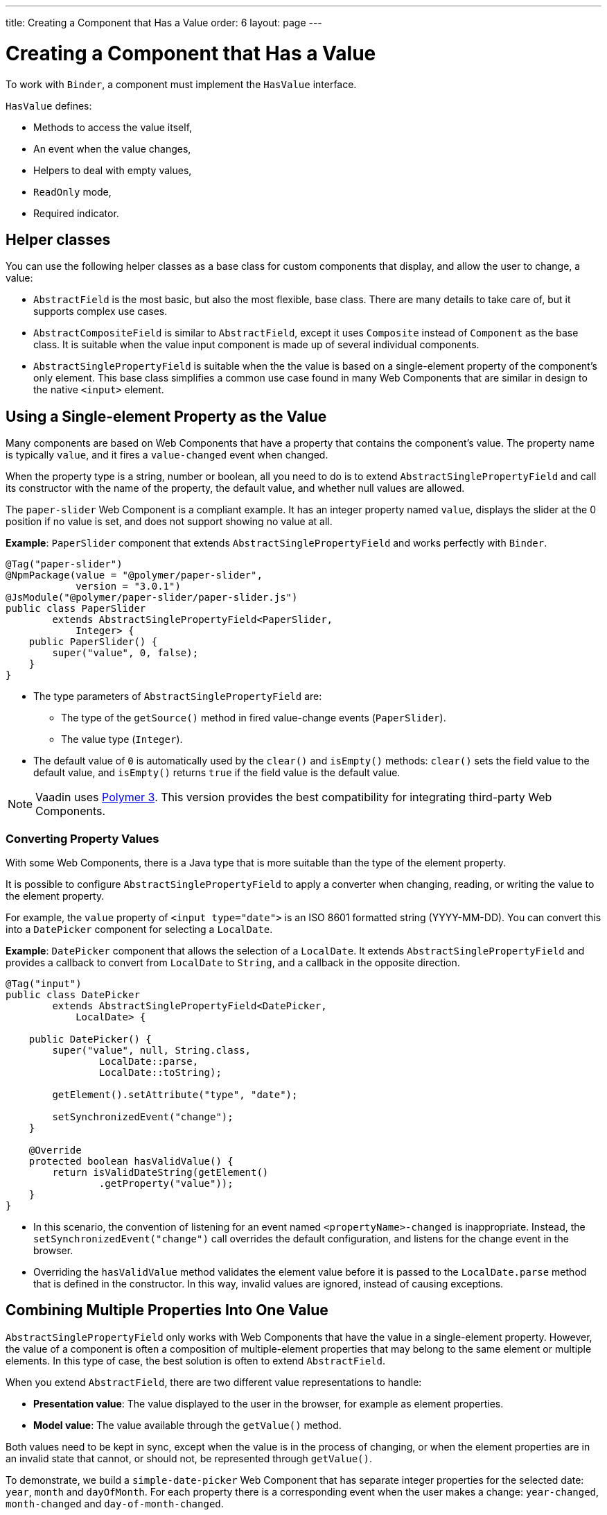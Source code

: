---
title: Creating a Component that Has a Value
order: 6
layout: page
---

= Creating a Component that Has a Value

To work with `Binder`, a component must implement the `HasValue` interface. 

`HasValue` defines:

* Methods to access the value itself, 
* An event when the value changes, 
* Helpers to deal with empty values, 
* `ReadOnly` mode,  
* Required indicator.

== Helper classes

You can use the following helper classes as a base class for custom components that display, and allow the user to change, a value:

* `AbstractField` is the most basic, but also the most flexible, base class. There are many details to take care of, but it supports complex use cases. 
* `AbstractCompositeField` is similar to `AbstractField`, except it uses `Composite` instead of `Component` as the base class. It is suitable when the value input component is made up of several individual components.
* `AbstractSinglePropertyField` is suitable when the the value is based on a single-element property of the component's only element. This base class simplifies a common use case found in many Web Components that are similar in design to the native `<input>` element.


== Using a Single-element Property as the Value

Many components are based on Web Components that have a property that contains the component's value. The property name is typically `value`, and it fires a `value-changed` event when changed.

When the property type is a string, number or boolean, all you need to do is to extend `AbstractSinglePropertyField` and call its constructor with the name of the property, the default value, and whether null values are allowed.

The `paper-slider` Web Component is a compliant example. It has an integer property named `value`, displays the slider at the 0 position if no value is set, and does not support showing no value at all.

*Example*: `PaperSlider` component that extends `AbstractSinglePropertyField` and works perfectly with `Binder`.

[source, java]
----
@Tag("paper-slider")
@NpmPackage(value = "@polymer/paper-slider",
            version = "3.0.1")
@JsModule("@polymer/paper-slider/paper-slider.js")
public class PaperSlider
        extends AbstractSinglePropertyField<PaperSlider,
            Integer> {
    public PaperSlider() {
        super("value", 0, false);
    }
}
----

* The type parameters of `AbstractSinglePropertyField` are:
** The type of the `getSource()` method in fired value-change events (`PaperSlider`).
** The value type (`Integer`).
* The default value of `0` is automatically used by the `clear()` and `isEmpty()` methods: `clear()` sets the field value to the default value, and `isEmpty()` returns `true` if the field value is the default value.

[NOTE]
Vaadin uses https://polymer-library.polymer-project.org/3.0/docs/about_30[Polymer 3]. This version provides the best compatibility for integrating third-party Web Components.

=== Converting Property Values

With some Web Components, there is a Java type that is more suitable than the type of the element property. 

It is possible to configure `AbstractSinglePropertyField` to apply a converter when changing, reading, or writing the value to the element property.

For example, the `value` property of `<input type="date">` is an ISO 8601 formatted string (YYYY-MM-DD). You can convert this into a `DatePicker` component for selecting a `LocalDate`.

*Example*: `DatePicker` component that allows the selection of a `LocalDate`. It extends `AbstractSinglePropertyField` and provides a callback to convert from `LocalDate` to `String`, and a callback in the opposite direction.
[source, java]
----
@Tag("input")
public class DatePicker
        extends AbstractSinglePropertyField<DatePicker,
            LocalDate> {

    public DatePicker() {
        super("value", null, String.class,
                LocalDate::parse,
                LocalDate::toString);

        getElement().setAttribute("type", "date");

        setSynchronizedEvent("change");
    }

    @Override
    protected boolean hasValidValue() {
        return isValidDateString(getElement()
                .getProperty("value"));
    }
}
----

* In this scenario, the convention of listening for an event named `<propertyName>-changed` is inappropriate. Instead, the `setSynchronizedEvent("change")` call overrides the default configuration, and listens for the change event in the browser.

* Overriding the `hasValidValue` method validates the element value before it is passed to the `LocalDate.parse` method that is defined in the constructor. In this way, invalid values are ignored, instead of causing exceptions.

== Combining Multiple Properties Into One Value

`AbstractSinglePropertyField` only works with Web Components that have the value in a single-element property. However, the value of a component is often a composition of multiple-element properties that may belong to the same element or multiple elements. In this type of case, the best solution is often to extend `AbstractField`. 

When you extend `AbstractField`, there are two different value representations to handle:

* *Presentation value*: The value displayed to the user in the browser, for example as element properties.
* *Model value*: The value available through the `getValue()` method.

Both values need to be kept in sync, except when the value is in the process of changing, or when the element properties are in an invalid state that cannot, or should not, be represented through `getValue()`.

To demonstrate, we build a `simple-date-picker` Web Component that has separate integer properties for the selected date: `year`, `month` and `dayOfMonth`. For each property there is a corresponding event when the user makes a change: `year-changed`, `month-changed` and `day-of-month-changed`.

Start by implementing a `SimpleDatePicker` component that extends `AbstractField` and passes the default value to its constructor.

[source, java]
----
@Tag("simple-date-picker")
public class SimpleDatePicker
    extends AbstractField<SimpleDatePicker, LocalDate> {

    public SimpleDatePicker() {
        super(null);
    }
}
----

[NOTE]
The type parameters are the same as for `AbstractSinglePropertyField`: the `getSource()` type for the value-change event and the value type.

When you call `setValue(T value)` with a new value, `AbstractField` invokes the `setPresentationValue(T value)` method with the new value.

We will implement the `setPresentationValue(T value)` method so that the component updates the element properties to match the values set.

[source, java]
----
@Override
protected void setPresentationValue(LocalDate value) {
    Element element = getElement();

    if (value == null) {
        element.removeProperty("year");
        element.removeProperty("month");
        element.removeProperty("dayOfMonth");
    } else {
        element.setProperty("year", value.getYear());
        element.setProperty("month",
                value.getMonthValue());
        element.setProperty("dayOfMonth",
                value.getDayOfMonth());
    }
}
----

To handle value changes from the user's browser, the component must listen to appropriate internal events and pass a new value to the `setModelValue(T value, boolean fromClient)` method. `AbstractField` will then check if the provided value has actually changed, and if it has, it fires a value-change event to all listeners.

We will update the constructor to define each of the element properties as synchronized, and add the same property-change listener to each of them.

[source, java]
----
public SimpleDatePicker() {
    super(null);

    setupProperty("year", "year-changed");
    setupProperty("month", "month-changed");
    setupProperty("dayOfMonth", "dayOfMonth-changed");
}

private void setupProperty(String name, String event) {
    Element element = getElement();

    element.addPropertyChangeListener(name, event,
            this::propertyUpdated);
}
----

[TIP]
By default, `AbstractField` uses `Objects.equals` to determine whether a new value is the same as the previous value. If the `equals` method of the value type is not appropriate, you can override the `valueEquals` method to implement your own comparison logic.

[WARNING]
`AbstractField` should only be used with immutable-value instances. No value-change event is fired if the original `getValue()` instance is modified and passed to `setModelValue` or `setValue`.

The final step is to implement the property-change listener to create a new `LocalDate` based on the element property values, and pass it to `setModelValue`.

[source, java]
----
private void propertyUpdated(
        PropertyChangeEvent event) {
    Element element = getElement();

    int year = element.getProperty("year", -1);
    int month = element.getProperty("month", -1);
    int dayOfMonth = element.getProperty(
            "dayOfMonth", -1);

    if (year != -1 && month != -1 && dayOfMonth != -1) {
        LocalDate value = LocalDate.of(
                year, month, dayOfMonth);
        setModelValue(value, event.isUserOriginated());
    }
}
----

* If any of the properties are not filled in, `setModelValue` is not called. This means that `getValue()` returns the same value it returned previously.

* The component can call `setModelValue` from inside its `setPresentationValue` implementation. In this case, the value of the component is set to the value passed to `setModelValue`, which is used instead of the original value. This is useful to transform provided values, for example to make all strings uppercase.

If you have a percentage field that can only be 0-100%, for example, you can use: 

[source, java]
----
@Override
protected void setPresentationValue(Integer value) {
        if (value < 0) value = 0;
        if (value > 100) value = 100;

        getElement().setProperty("value", false);
}
----

If the value set from the server is 138, for example, the following code sets the value at 100 on the client, but the internal server value remains 138. You can change the internal server value using :

[source, java]
----
@Override
protected void setPresentationValue(Integer value) {
        if (value < 0) value = 0;
        if (value > 100) value = 100;

        getElement().setProperty("value", value);
        setModelValue(value, false);
}
----
* Calling `setModelValue` from the `setPresentationValue` implementation does not fire a value-change event.
* If `setModelValue` is called multiple times, the value of the last invocation is  used, and it is not necessary to worry about causing infinite loops. 

== Creating Fields from Other Fields

`AbstractCompositeField` makes it possible to create a field component that has a value based on the value of one or more internal fields.

To demonstrate, we build an employee selector field that allows the user to first select a department from a combo box, and then select an employee from the selected department in a second combo box. The component itself is a `Composite`, based on a `HorizontalLayout` that contains the two `ComboBox` components, displayed side by side.

[TIP]
Another use case for `AbstractCompositeField` is to create a field component that is based directly on another field, while converting the value from that field.

The class declaration is a mix of `Composite` and `AbstractField`.

. The first type parameter defines the `Composite` content type, the second is for the value-change event `getSource()` type, and the third is the `getValue()` type of the field.
. We also initialize instance fields for each `ComboBox`.

[source, java]
----
public class EmployeeField extends
        AbstractCompositeField<HorizontalLayout,
            EmployeeField, Employee> {
    private ComboBox<Department> departmentSelect =
            new ComboBox<>("Department");
    private ComboBox<Employee> employeeSelect =
            new ComboBox<>("Employee");
}
----


In the constructor:

. Configure `departmentSelect` value changes to update the items in `employeeSelect`.
. The employee selected in `employeeSelect` is set as the field's value.
. Both combo boxes are added to the horizontal layout.

[source, java]
----
public EmployeeField() {
    super(null);

    departmentSelect.setItems(
            EmployeeService.getDepartments());

    departmentSelect.addValueChangeListener(event -> {
        Department department = event.getValue();

        employeeSelect.setItems(EmployeeService
                .getEmployees(department));
        employeeSelect.setEnabled(department != null);
    });

    employeeSelect.addValueChangeListener(event ->
            setModelValue(event.getValue(), true));

    getContent().add(departmentSelect, employeeSelect);
}
----

As a next step, implement `setPresentationValue` to update the combo boxes according to a provided employee.

[source, java]
----
@Override
protected void setPresentationValue(Employee employee) {
    if (employee == null) {
        departmentSelect.clear();
    } else {
        departmentSelect.setValue(
                employee.getDepartment());
        employeeSelect.setValue(employee);
    }
}
----

Now we're going to change how the required indicator is shown for the field.

The default implementation assumes the component's root element reacts to a property named `required`, which works nicely for Web Components that mimic the API of `<input>`.
In our case, we want to show the required indicator for the employee combo box.

[source, java]
----
@Override
public void setRequiredIndicatorVisible(
        boolean required) {
   employeeSelect.setRequiredIndicatorVisible(required);
}

@Override
public boolean isRequiredIndicatorVisible() {
    return employeeSelect.isRequiredIndicatorVisible();
}
----

The last thing left is to implement `readonly` handling to mark both combo boxes as read only. The default implementation is similar to how required indicators are handled, except that it uses the `readonly` property instead.

[source, java]
----
@Override
public void setReadOnly(boolean readOnly) {
    departmentSelect.setReadOnly(readOnly);
    employeeSelect.setReadOnly(readOnly);
}

@Override
public boolean isReadOnly() {
    return employeeSelect.isReadOnly();
}
----
